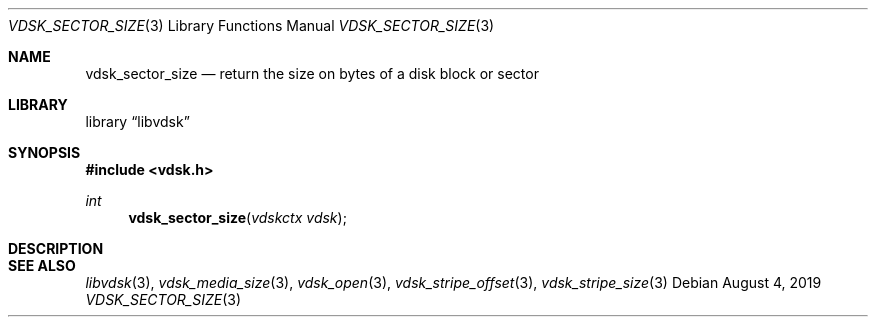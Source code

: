 .\"
.\" Copyright (c) 2019 Marcel Moolenaar
.\" All rights reserved.
.\"
.\" Redistribution and use in source and binary forms, with or without
.\" modification, are permitted provided that the following conditions
.\" are met:
.\" 1. Redistributions of source code must retain the above copyright
.\"    notice, this list of conditions and the following disclaimer.
.\" 2. Redistributions in binary form must reproduce the above copyright
.\"    notice, this list of conditions and the following disclaimer in the
.\"    documentation and/or other materials provided with the distribution.
.\"
.\" THIS SOFTWARE IS PROVIDED BY THE DEVELOPERS ``AS IS'' AND ANY EXPRESS OR
.\" IMPLIED WARRANTIES, INCLUDING, BUT NOT LIMITED TO, THE IMPLIED WARRANTIES
.\" OF MERCHANTABILITY AND FITNESS FOR A PARTICULAR PURPOSE ARE DISCLAIMED.
.\" IN NO EVENT SHALL THE DEVELOPERS BE LIABLE FOR ANY DIRECT, INDIRECT,
.\" INCIDENTAL, SPECIAL, EXEMPLARY, OR CONSEQUENTIAL DAMAGES (INCLUDING, BUT
.\" NOT LIMITED TO, PROCUREMENT OF SUBSTITUTE GOODS OR SERVICES; LOSS OF USE,
.\" DATA, OR PROFITS; OR BUSINESS INTERRUPTION) HOWEVER CAUSED AND ON ANY
.\" THEORY OF LIABILITY, WHETHER IN CONTRACT, STRICT LIABILITY, OR TORT
.\" (INCLUDING NEGLIGENCE OR OTHERWISE) ARISING IN ANY WAY OUT OF THE USE OF
.\" THIS SOFTWARE, EVEN IF ADVISED OF THE POSSIBILITY OF SUCH DAMAGE.
.\"
.\" $FreeBSD$
.\"
.Dd August 4, 2019
.Dt VDSK_SECTOR_SIZE 3
.Os
.Sh NAME
.Nm vdsk_sector_size
.Nd return the size on bytes of a disk block or sector
.Sh LIBRARY
.Lb libvdsk
.Sh SYNOPSIS
.In vdsk.h
.Ft int
.Fn vdsk_sector_size "vdskctx vdsk"
.Sh DESCRIPTION
.Sh SEE ALSO
.Xr libvdsk 3 ,
.Xr vdsk_media_size 3 ,
.Xr vdsk_open 3 ,
.Xr vdsk_stripe_offset 3 ,
.Xr vdsk_stripe_size 3
